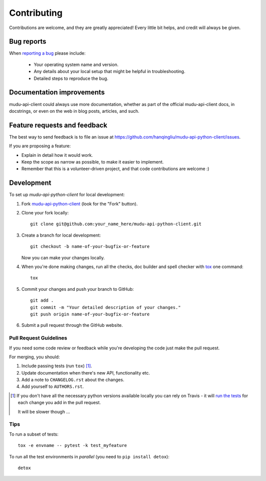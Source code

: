 ============
Contributing
============

Contributions are welcome, and they are greatly appreciated! Every
little bit helps, and credit will always be given.

Bug reports
===========

When `reporting a bug <https://github.com/hanqingliu/mudu-api-python-client/issues>`_ please include:

    * Your operating system name and version.
    * Any details about your local setup that might be helpful in troubleshooting.
    * Detailed steps to reproduce the bug.

Documentation improvements
==========================

mudu-api-client could always use more documentation, whether as part of the
official mudu-api-client docs, in docstrings, or even on the web in blog posts,
articles, and such.

Feature requests and feedback
=============================

The best way to send feedback is to file an issue at https://github.com/hanqingliu/mudu-api-python-client/issues.

If you are proposing a feature:

* Explain in detail how it would work.
* Keep the scope as narrow as possible, to make it easier to implement.
* Remember that this is a volunteer-driven project, and that code contributions are welcome :)

Development
===========

To set up `mudu-api-python-client` for local development:

1. Fork `mudu-api-python-client <https://github.com/hanqingliu/mudu-api-python-client>`_
   (look for the "Fork" button).
2. Clone your fork locally::

    git clone git@github.com:your_name_here/mudu-api-python-client.git

3. Create a branch for local development::

    git checkout -b name-of-your-bugfix-or-feature

   Now you can make your changes locally.

4. When you're done making changes, run all the checks, doc builder and spell checker with `tox <http://tox.readthedocs.io/en/latest/install.html>`_ one command::

    tox

5. Commit your changes and push your branch to GitHub::

    git add .
    git commit -m "Your detailed description of your changes."
    git push origin name-of-your-bugfix-or-feature

6. Submit a pull request through the GitHub website.

Pull Request Guidelines
-----------------------

If you need some code review or feedback while you're developing the code just make the pull request.

For merging, you should:

1. Include passing tests (run ``tox``) [1]_.
2. Update documentation when there's new API, functionality etc.
3. Add a note to ``CHANGELOG.rst`` about the changes.
4. Add yourself to ``AUTHORS.rst``.

.. [1] If you don't have all the necessary python versions available locally you can rely on Travis - it will
       `run the tests <https://travis-ci.org/hanqingliu/mudu-api-python-client/pull_requests>`_ for each change you add in the pull request.

       It will be slower though ...

Tips
----

To run a subset of tests::

    tox -e envname -- pytest -k test_myfeature

To run all the test environments in *parallel* (you need to ``pip install detox``)::

    detox
